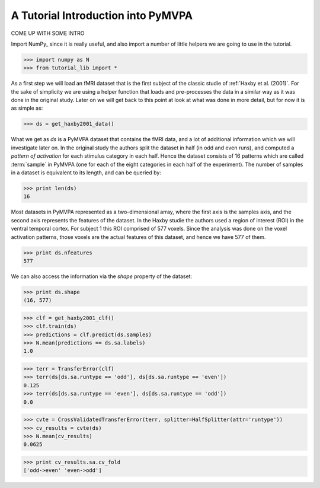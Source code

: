 .. -*- mode: rst; fill-column: 78 -*-
.. ex: set sts=4 ts=4 sw=4 et tw=79:
  ### ### ### ### ### ### ### ### ### ### ### ### ### ### ### ### ### ### ###
  #
  #   See COPYING file distributed along with the PyMVPA package for the
  #   copyright and license terms.
  #
  ### ### ### ### ### ### ### ### ### ### ### ### ### ### ### ### ### ### ###

.. _chap_tutorial:
.. index:: tutorial

***********************************
A Tutorial Introduction into PyMVPA
***********************************

COME UP WITH SOME INTRO

Import NumPy_ since it is really useful, and also import a number of little
helpers we are going to use in the tutorial.

>>> import numpy as N
>>> from tutorial_lib import *

As a first step we will load an fMRI dataset that is the first subject of the
classic studie of :ref:`Haxby et al. (2001)`. For the sake of simplicity we are
using a helper function that loads and pre-processes the data in a similar way
as it was done in the original study. Later on we will get back to this point
at look at what was done in more detail, but for now it is as simple as:

>>> ds = get_haxby2001_data()

What we get as `ds` is a PyMVPA dataset that contains the fMRI data, and a lot
of additional information which we will investigate later on. In the original
study the authors split the dataset in half (in odd and even runs), and
computed a *pattern of activation* for each stimulus category in each half.
Hence the dataset consists of 16 patterns which are called :term:`sample` in
PyMVPA (one for each of the eight categories in each half of the experiment).
The number of samples in a dataset is equivalent to its length, and can be
queried by:

>>> print len(ds)
16

Most datasets in PyMVPA represented as a two-dimensional array, where the first
axis is the samples axis, and the second axis represents the features of the
dataset. In the Haxby studie the authors used a region of interest (ROI) in the
ventral temporal cortex. For subject 1 this ROI comprised of 577 voxels. Since
the analysis was done on the voxel activation patterns, those voxels are the
actual features of this dataset, and hence we have 577 of them.

>>> print ds.nfeatures
577

We can also access the information via the `shape` property of the dataset:

>>> print ds.shape
(16, 577)

>>> clf = get_haxby2001_clf()
>>> clf.train(ds)
>>> predictions = clf.predict(ds.samples)
>>> N.mean(predictions == ds.sa.labels)
1.0

>>> terr = TransferError(clf)
>>> terr(ds[ds.sa.runtype == 'odd'], ds[ds.sa.runtype == 'even'])
0.125
>>> terr(ds[ds.sa.runtype == 'even'], ds[ds.sa.runtype == 'odd'])
0.0

>>> cvte = CrossValidatedTransferError(terr, splitter=HalfSplitter(attr='runtype'))
>>> cv_results = cvte(ds)
>>> N.mean(cv_results)
0.0625

>>> print cv_results.sa.cv_fold
['odd->even' 'even->odd']
